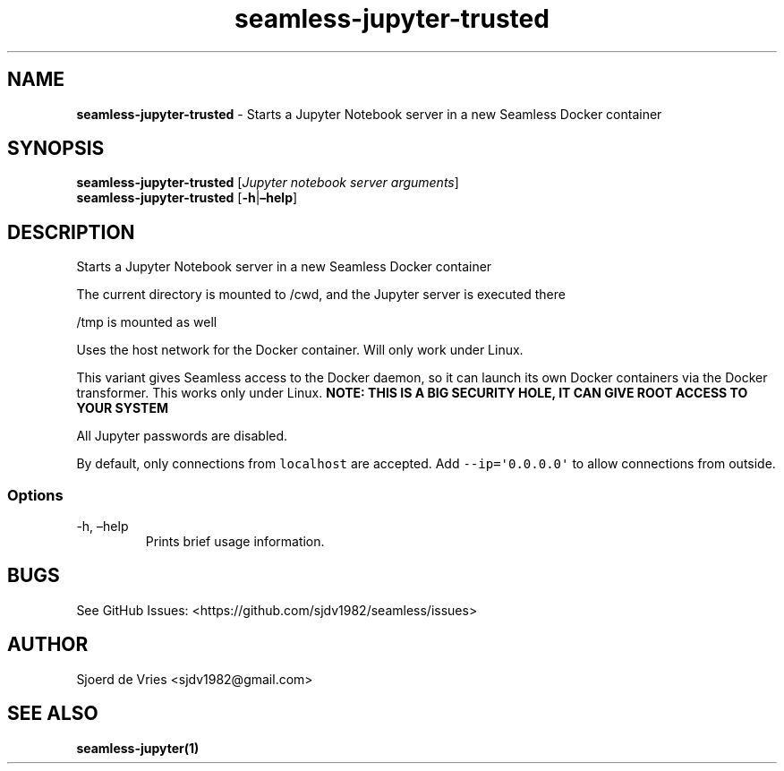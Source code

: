 .\" Automatically generated by Pandoc 2.12
.\"
.TH "seamless-jupyter-trusted" "1" "" "Version 0.1" "seamless-cli Documentation"
.hy
.SH NAME
.PP
\f[B]seamless-jupyter-trusted\f[R] - Starts a Jupyter Notebook server in
a new Seamless Docker container
.SH SYNOPSIS
.PP
\f[B]seamless-jupyter-trusted\f[R] [\f[I]Jupyter notebook server
arguments\f[R]]
.PD 0
.P
.PD
\f[B]seamless-jupyter-trusted\f[R] [\f[B]-h\f[R]|\f[B]\[en]help\f[R]]
.SH DESCRIPTION
.PP
Starts a Jupyter Notebook server in a new Seamless Docker container
.PP
The current directory is mounted to /cwd, and the Jupyter server is
executed there
.PP
/tmp is mounted as well
.PP
Uses the host network for the Docker container.
Will only work under Linux.
.PP
This variant gives Seamless access to the Docker daemon, so it can
launch its own Docker containers via the Docker transformer.
This works only under Linux.
\f[B]NOTE: THIS IS A BIG SECURITY HOLE, IT CAN GIVE ROOT ACCESS TO YOUR
SYSTEM\f[R]
.PP
All Jupyter passwords are disabled.
.PP
By default, only connections from \f[C]localhost\f[R] are accepted.
Add \f[C]--ip=\[aq]0.0.0.0\[aq]\f[R] to allow connections from outside.
.SS Options
.TP
-h, \[en]help
Prints brief usage information.
.SH BUGS
.PP
See GitHub Issues: <https://github.com/sjdv1982/seamless/issues>
.SH AUTHOR
.PP
Sjoerd de Vries <sjdv1982@gmail.com>
.SH SEE ALSO
.PP
\f[B]seamless-jupyter(1)\f[R]
